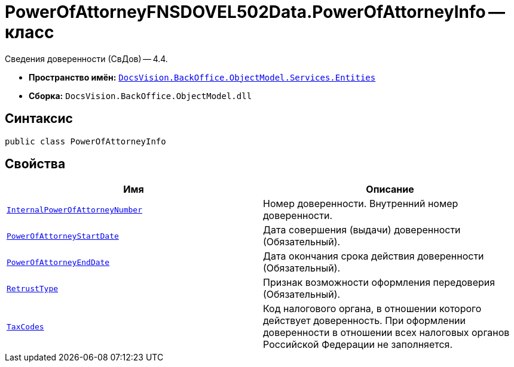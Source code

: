 = PowerOfAttorneyFNSDOVEL502Data.PowerOfAttorneyInfo -- класс

Сведения доверенности (СвДов) -- 4.4.

* *Пространство имён:* `xref:Entities/Entities_NS.adoc[DocsVision.BackOffice.ObjectModel.Services.Entities]`
* *Сборка:* `DocsVision.BackOffice.ObjectModel.dll`

== Синтаксис

[source,csharp]
----
public class PowerOfAttorneyInfo
----

== Свойства

[cols=",",options="header"]
|===
|Имя |Описание

|`http://msdn.microsoft.com/ru-ru/library/system.string.aspx[InternalPowerOfAttorneyNumber]`
|Номер доверенности. Внутренний номер доверенности.

|`http://msdn.microsoft.com/ru-ru/library/system.datetime.aspx[PowerOfAttorneyStartDate]`
|Дата совершения (выдачи) доверенности (Обязательный).

|`http://msdn.microsoft.com/ru-ru/library/system.datetime.aspx[PowerOfAttorneyEndDate]`
|Дата окончания срока действия доверенности (Обязательный).

|`xref:BackOffice-ObjectModel-Services-Entities:Entities/PowerOfAttorneyFNSDOVEL502Data.RetrustType_EN.adoc[RetrustType]`
|Признак возможности оформления передоверия (Обязательный).

|`http://msdn.microsoft.com/ru-ru/library/system.string.aspx[TaxCodes]`
|Код налогового органа, в отношении которого действует доверенность. При оформлении доверенности в отношении всех налоговых органов Российской Федерации не заполняется.

|===
